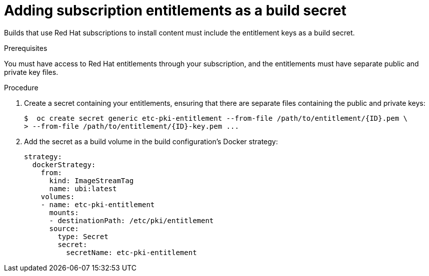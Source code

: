 // Module included in the following assemblies:
//
//* builds/running-entitled-builds.adoc

:_content-type: PROCEDURE
[id="builds-source-secrets-entitlements_{context}"]
= Adding subscription entitlements as a build secret

Builds that use Red Hat subscriptions to install content must include the entitlement keys as a build secret.

.Prerequisites

You must have access to Red Hat entitlements through your subscription, and the entitlements must have separate public and private key files.

.Procedure

. Create a secret containing your entitlements, ensuring that there are separate files containing the public and private keys:
+
[source,terminal]
----
$  oc create secret generic etc-pki-entitlement --from-file /path/to/entitlement/{ID}.pem \
> --from-file /path/to/entitlement/{ID}-key.pem ...
----

. Add the secret as a build volume in the build configuration’s Docker strategy:
+
[source,yaml]
----
strategy:
  dockerStrategy:
    from:
      kind: ImageStreamTag
      name: ubi:latest
    volumes:
    - name: etc-pki-entitlement
      mounts:
      - destinationPath: /etc/pki/entitlement
      source:
        type: Secret
        secret:
          secretName: etc-pki-entitlement
----
